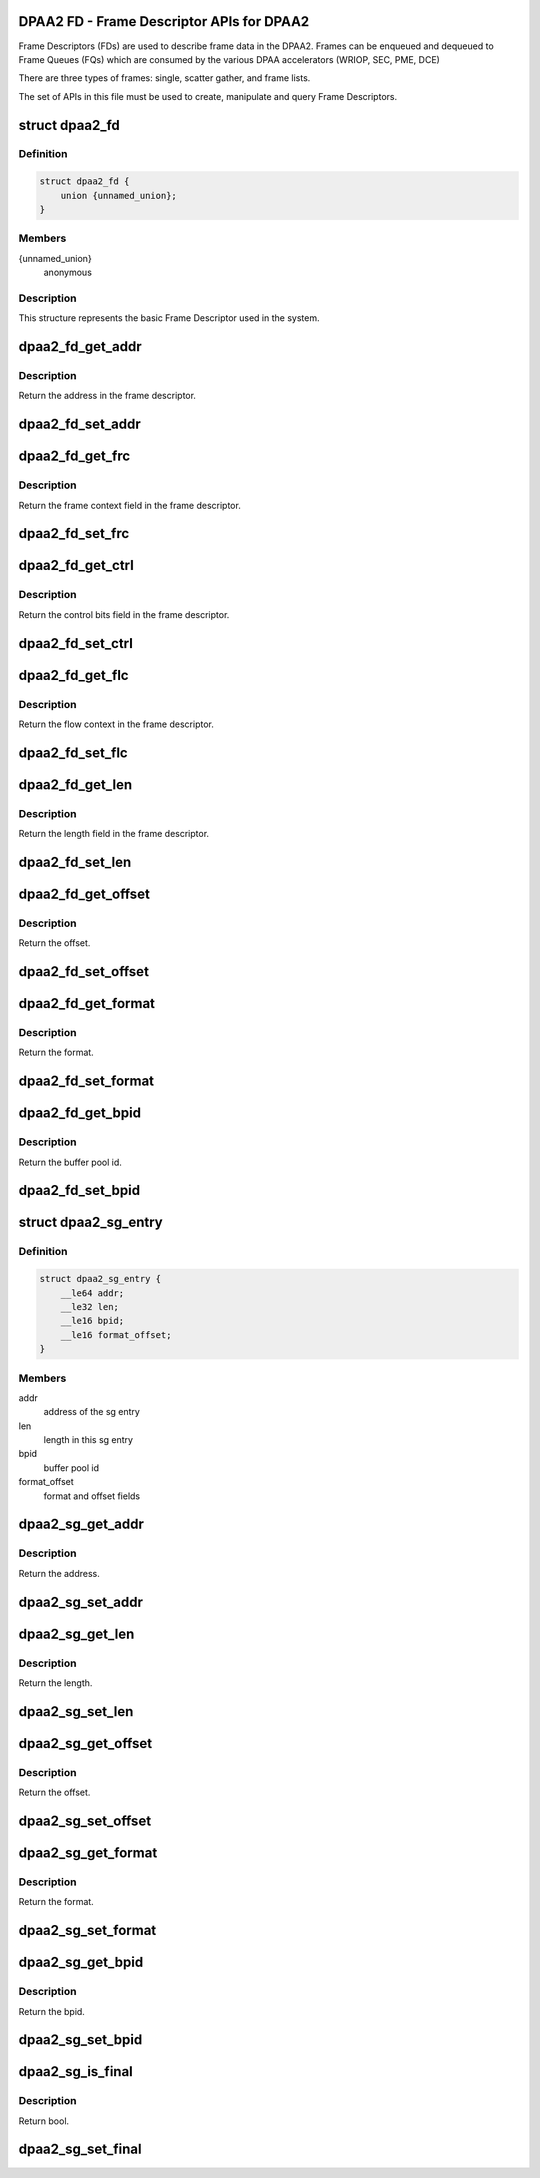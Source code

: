 .. -*- coding: utf-8; mode: rst -*-
.. src-file: drivers/staging/fsl-mc/include/dpaa2-fd.h

.. _`dpaa2-fd---frame-descriptor-apis-for-dpaa2`:

DPAA2 FD - Frame Descriptor APIs for DPAA2
==========================================

Frame Descriptors (FDs) are used to describe frame data in the DPAA2.
Frames can be enqueued and dequeued to Frame Queues (FQs) which are consumed
by the various DPAA accelerators (WRIOP, SEC, PME, DCE)

There are three types of frames: single, scatter gather, and frame lists.

The set of APIs in this file must be used to create, manipulate and
query Frame Descriptors.

.. _`dpaa2_fd`:

struct dpaa2_fd
===============

.. c:type:: struct dpaa2_fd

    Struct describing FDs

.. _`dpaa2_fd.definition`:

Definition
----------

.. code-block:: c

    struct dpaa2_fd {
        union {unnamed_union};
    }

.. _`dpaa2_fd.members`:

Members
-------

{unnamed_union}
    anonymous


.. _`dpaa2_fd.description`:

Description
-----------

This structure represents the basic Frame Descriptor used in the system.

.. _`dpaa2_fd_get_addr`:

dpaa2_fd_get_addr
=================

.. c:function:: dma_addr_t dpaa2_fd_get_addr(const struct dpaa2_fd *fd)

    get the addr field of frame descriptor

    :param const struct dpaa2_fd \*fd:
        the given frame descriptor

.. _`dpaa2_fd_get_addr.description`:

Description
-----------

Return the address in the frame descriptor.

.. _`dpaa2_fd_set_addr`:

dpaa2_fd_set_addr
=================

.. c:function:: void dpaa2_fd_set_addr(struct dpaa2_fd *fd, dma_addr_t addr)

    Set the addr field of frame descriptor

    :param struct dpaa2_fd \*fd:
        the given frame descriptor

    :param dma_addr_t addr:
        the address needs to be set in frame descriptor

.. _`dpaa2_fd_get_frc`:

dpaa2_fd_get_frc
================

.. c:function:: u32 dpaa2_fd_get_frc(const struct dpaa2_fd *fd)

    Get the frame context in the frame descriptor

    :param const struct dpaa2_fd \*fd:
        the given frame descriptor

.. _`dpaa2_fd_get_frc.description`:

Description
-----------

Return the frame context field in the frame descriptor.

.. _`dpaa2_fd_set_frc`:

dpaa2_fd_set_frc
================

.. c:function:: void dpaa2_fd_set_frc(struct dpaa2_fd *fd, u32 frc)

    Set the frame context in the frame descriptor

    :param struct dpaa2_fd \*fd:
        the given frame descriptor

    :param u32 frc:
        the frame context needs to be set in frame descriptor

.. _`dpaa2_fd_get_ctrl`:

dpaa2_fd_get_ctrl
=================

.. c:function:: u32 dpaa2_fd_get_ctrl(const struct dpaa2_fd *fd)

    Get the control bits in the frame descriptor

    :param const struct dpaa2_fd \*fd:
        the given frame descriptor

.. _`dpaa2_fd_get_ctrl.description`:

Description
-----------

Return the control bits field in the frame descriptor.

.. _`dpaa2_fd_set_ctrl`:

dpaa2_fd_set_ctrl
=================

.. c:function:: void dpaa2_fd_set_ctrl(struct dpaa2_fd *fd, u32 ctrl)

    Set the control bits in the frame descriptor

    :param struct dpaa2_fd \*fd:
        the given frame descriptor

    :param u32 ctrl:
        the control bits to be set in the frame descriptor

.. _`dpaa2_fd_get_flc`:

dpaa2_fd_get_flc
================

.. c:function:: dma_addr_t dpaa2_fd_get_flc(const struct dpaa2_fd *fd)

    Get the flow context in the frame descriptor

    :param const struct dpaa2_fd \*fd:
        the given frame descriptor

.. _`dpaa2_fd_get_flc.description`:

Description
-----------

Return the flow context in the frame descriptor.

.. _`dpaa2_fd_set_flc`:

dpaa2_fd_set_flc
================

.. c:function:: void dpaa2_fd_set_flc(struct dpaa2_fd *fd, dma_addr_t flc_addr)

    Set the flow context field of frame descriptor

    :param struct dpaa2_fd \*fd:
        the given frame descriptor

    :param dma_addr_t flc_addr:
        the flow context needs to be set in frame descriptor

.. _`dpaa2_fd_get_len`:

dpaa2_fd_get_len
================

.. c:function:: u32 dpaa2_fd_get_len(const struct dpaa2_fd *fd)

    Get the length in the frame descriptor

    :param const struct dpaa2_fd \*fd:
        the given frame descriptor

.. _`dpaa2_fd_get_len.description`:

Description
-----------

Return the length field in the frame descriptor.

.. _`dpaa2_fd_set_len`:

dpaa2_fd_set_len
================

.. c:function:: void dpaa2_fd_set_len(struct dpaa2_fd *fd, u32 len)

    Set the length field of frame descriptor

    :param struct dpaa2_fd \*fd:
        the given frame descriptor

    :param u32 len:
        the length needs to be set in frame descriptor

.. _`dpaa2_fd_get_offset`:

dpaa2_fd_get_offset
===================

.. c:function:: uint16_t dpaa2_fd_get_offset(const struct dpaa2_fd *fd)

    Get the offset field in the frame descriptor

    :param const struct dpaa2_fd \*fd:
        the given frame descriptor

.. _`dpaa2_fd_get_offset.description`:

Description
-----------

Return the offset.

.. _`dpaa2_fd_set_offset`:

dpaa2_fd_set_offset
===================

.. c:function:: void dpaa2_fd_set_offset(struct dpaa2_fd *fd, uint16_t offset)

    Set the offset field of frame descriptor

    :param struct dpaa2_fd \*fd:
        the given frame descriptor

    :param uint16_t offset:
        the offset needs to be set in frame descriptor

.. _`dpaa2_fd_get_format`:

dpaa2_fd_get_format
===================

.. c:function:: enum dpaa2_fd_format dpaa2_fd_get_format(const struct dpaa2_fd *fd)

    Get the format field in the frame descriptor

    :param const struct dpaa2_fd \*fd:
        the given frame descriptor

.. _`dpaa2_fd_get_format.description`:

Description
-----------

Return the format.

.. _`dpaa2_fd_set_format`:

dpaa2_fd_set_format
===================

.. c:function:: void dpaa2_fd_set_format(struct dpaa2_fd *fd, enum dpaa2_fd_format format)

    Set the format field of frame descriptor

    :param struct dpaa2_fd \*fd:
        the given frame descriptor

    :param enum dpaa2_fd_format format:
        the format needs to be set in frame descriptor

.. _`dpaa2_fd_get_bpid`:

dpaa2_fd_get_bpid
=================

.. c:function:: uint16_t dpaa2_fd_get_bpid(const struct dpaa2_fd *fd)

    Get the bpid field in the frame descriptor

    :param const struct dpaa2_fd \*fd:
        the given frame descriptor

.. _`dpaa2_fd_get_bpid.description`:

Description
-----------

Return the buffer pool id.

.. _`dpaa2_fd_set_bpid`:

dpaa2_fd_set_bpid
=================

.. c:function:: void dpaa2_fd_set_bpid(struct dpaa2_fd *fd, uint16_t bpid)

    Set the bpid field of frame descriptor

    :param struct dpaa2_fd \*fd:
        the given frame descriptor

    :param uint16_t bpid:
        buffer pool id to be set

.. _`dpaa2_sg_entry`:

struct dpaa2_sg_entry
=====================

.. c:type:: struct dpaa2_sg_entry

    the scatter-gathering structure

.. _`dpaa2_sg_entry.definition`:

Definition
----------

.. code-block:: c

    struct dpaa2_sg_entry {
        __le64 addr;
        __le32 len;
        __le16 bpid;
        __le16 format_offset;
    }

.. _`dpaa2_sg_entry.members`:

Members
-------

addr
    address of the sg entry

len
    length in this sg entry

bpid
    buffer pool id

format_offset
    format and offset fields

.. _`dpaa2_sg_get_addr`:

dpaa2_sg_get_addr
=================

.. c:function:: dma_addr_t dpaa2_sg_get_addr(const struct dpaa2_sg_entry *sg)

    Get the address from SG entry

    :param const struct dpaa2_sg_entry \*sg:
        the given scatter-gathering object

.. _`dpaa2_sg_get_addr.description`:

Description
-----------

Return the address.

.. _`dpaa2_sg_set_addr`:

dpaa2_sg_set_addr
=================

.. c:function:: void dpaa2_sg_set_addr(struct dpaa2_sg_entry *sg, dma_addr_t addr)

    Set the address in SG entry

    :param struct dpaa2_sg_entry \*sg:
        the given scatter-gathering object

    :param dma_addr_t addr:
        the address to be set

.. _`dpaa2_sg_get_len`:

dpaa2_sg_get_len
================

.. c:function:: u32 dpaa2_sg_get_len(const struct dpaa2_sg_entry *sg)

    Get the length in SG entry

    :param const struct dpaa2_sg_entry \*sg:
        the given scatter-gathering object

.. _`dpaa2_sg_get_len.description`:

Description
-----------

Return the length.

.. _`dpaa2_sg_set_len`:

dpaa2_sg_set_len
================

.. c:function:: void dpaa2_sg_set_len(struct dpaa2_sg_entry *sg, u32 len)

    Set the length in SG entry

    :param struct dpaa2_sg_entry \*sg:
        the given scatter-gathering object

    :param u32 len:
        the length to be set

.. _`dpaa2_sg_get_offset`:

dpaa2_sg_get_offset
===================

.. c:function:: u16 dpaa2_sg_get_offset(const struct dpaa2_sg_entry *sg)

    Get the offset in SG entry

    :param const struct dpaa2_sg_entry \*sg:
        the given scatter-gathering object

.. _`dpaa2_sg_get_offset.description`:

Description
-----------

Return the offset.

.. _`dpaa2_sg_set_offset`:

dpaa2_sg_set_offset
===================

.. c:function:: void dpaa2_sg_set_offset(struct dpaa2_sg_entry *sg, u16 offset)

    Set the offset in SG entry

    :param struct dpaa2_sg_entry \*sg:
        the given scatter-gathering object

    :param u16 offset:
        the offset to be set

.. _`dpaa2_sg_get_format`:

dpaa2_sg_get_format
===================

.. c:function:: enum dpaa2_sg_format dpaa2_sg_get_format(const struct dpaa2_sg_entry *sg)

    Get the SG format in SG entry

    :param const struct dpaa2_sg_entry \*sg:
        the given scatter-gathering object

.. _`dpaa2_sg_get_format.description`:

Description
-----------

Return the format.

.. _`dpaa2_sg_set_format`:

dpaa2_sg_set_format
===================

.. c:function:: void dpaa2_sg_set_format(struct dpaa2_sg_entry *sg, enum dpaa2_sg_format format)

    Set the SG format in SG entry

    :param struct dpaa2_sg_entry \*sg:
        the given scatter-gathering object

    :param enum dpaa2_sg_format format:
        the format to be set

.. _`dpaa2_sg_get_bpid`:

dpaa2_sg_get_bpid
=================

.. c:function:: u16 dpaa2_sg_get_bpid(const struct dpaa2_sg_entry *sg)

    Get the buffer pool id in SG entry

    :param const struct dpaa2_sg_entry \*sg:
        the given scatter-gathering object

.. _`dpaa2_sg_get_bpid.description`:

Description
-----------

Return the bpid.

.. _`dpaa2_sg_set_bpid`:

dpaa2_sg_set_bpid
=================

.. c:function:: void dpaa2_sg_set_bpid(struct dpaa2_sg_entry *sg, u16 bpid)

    Set the buffer pool id in SG entry

    :param struct dpaa2_sg_entry \*sg:
        the given scatter-gathering object

    :param u16 bpid:
        the bpid to be set

.. _`dpaa2_sg_is_final`:

dpaa2_sg_is_final
=================

.. c:function:: bool dpaa2_sg_is_final(const struct dpaa2_sg_entry *sg)

    Check final bit in SG entry

    :param const struct dpaa2_sg_entry \*sg:
        the given scatter-gathering object

.. _`dpaa2_sg_is_final.description`:

Description
-----------

Return bool.

.. _`dpaa2_sg_set_final`:

dpaa2_sg_set_final
==================

.. c:function:: void dpaa2_sg_set_final(struct dpaa2_sg_entry *sg, bool final)

    Set the final bit in SG entry

    :param struct dpaa2_sg_entry \*sg:
        the given scatter-gathering object

    :param bool final:
        the final boolean to be set

.. This file was automatic generated / don't edit.

